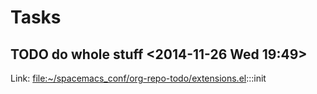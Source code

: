 * Tasks
** TODO  do whole stuff      <2014-11-26 Wed 19:49>
  
 
  Link: file:~/spacemacs_conf/org-repo-todo/extensions.el:::init
